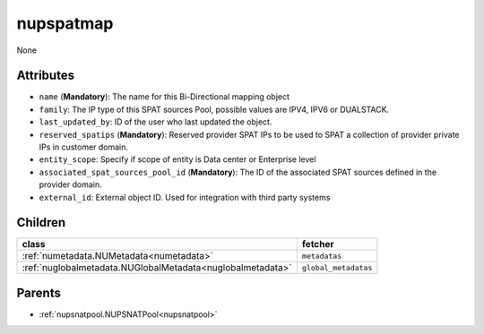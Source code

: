 .. _nupspatmap:

nupspatmap
===========================================

.. class:: nupspatmap.NUPSPATMap(bambou.nurest_object.NUMetaRESTObject,):

None


Attributes
----------


- ``name`` (**Mandatory**): The name for this Bi-Directional mapping object

- ``family``: The IP type of this SPAT sources Pool, possible values are IPV4, IPV6 or DUALSTACK.

- ``last_updated_by``: ID of the user who last updated the object.

- ``reserved_spatips`` (**Mandatory**): Reserved provider SPAT IPs to be used to SPAT a collection of provider private IPs in customer domain.

- ``entity_scope``: Specify if scope of entity is Data center or Enterprise level

- ``associated_spat_sources_pool_id`` (**Mandatory**): The ID of the associated SPAT sources defined in the provider domain.

- ``external_id``: External object ID. Used for integration with third party systems




Children
--------

================================================================================================================================================               ==========================================================================================
**class**                                                                                                                                                      **fetcher**

:ref:`numetadata.NUMetadata<numetadata>`                                                                                                                         ``metadatas`` 
:ref:`nuglobalmetadata.NUGlobalMetadata<nuglobalmetadata>`                                                                                                       ``global_metadatas`` 
================================================================================================================================================               ==========================================================================================



Parents
--------


- :ref:`nupsnatpool.NUPSNATPool<nupsnatpool>`

